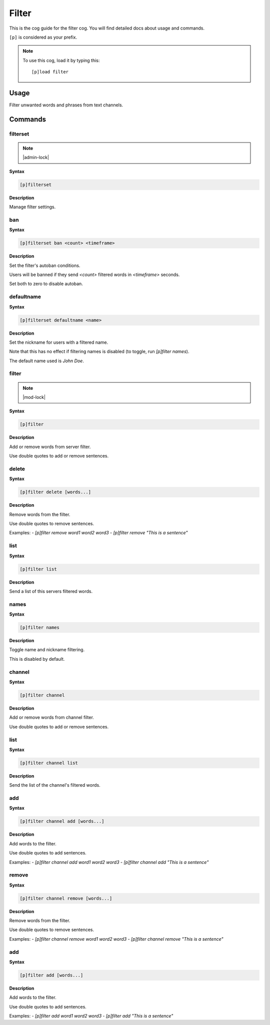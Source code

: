 .. _filter:

======
Filter
======

This is the cog guide for the filter cog. You will
find detailed docs about usage and commands.

``[p]`` is considered as your prefix.

.. note:: To use this cog, load it by typing this::

        [p]load filter

.. _filter-usage:

-----
Usage
-----

Filter unwanted words and phrases from text channels.


.. _filter-commands:

--------
Commands
--------

.. _filter-command-filterset:

^^^^^^^^^
filterset
^^^^^^^^^

.. note:: |admin-lock|

**Syntax**

.. code-block:: none

    [p]filterset 

**Description**

Manage filter settings.

.. _filter-command-filterset-ban:

^^^
ban
^^^

**Syntax**

.. code-block:: none

    [p]filterset ban <count> <timeframe>

**Description**

Set the filter's autoban conditions.

Users will be banned if they send `<count>` filtered words in
`<timeframe>` seconds.

Set both to zero to disable autoban.

.. _filter-command-filterset-defaultname:

^^^^^^^^^^^
defaultname
^^^^^^^^^^^

**Syntax**

.. code-block:: none

    [p]filterset defaultname <name>

**Description**

Set the nickname for users with a filtered name.

Note that this has no effect if filtering names is disabled
(to toggle, run `[p]filter names`).

The default name used is *John Doe*.

.. _filter-command-filter:

^^^^^^
filter
^^^^^^

.. note:: |mod-lock|

**Syntax**

.. code-block:: none

    [p]filter 

**Description**

Add or remove words from server filter.

Use double quotes to add or remove sentences.

.. _filter-command-filter-delete:

^^^^^^
delete
^^^^^^

**Syntax**

.. code-block:: none

    [p]filter delete [words...]

**Description**

Remove words from the filter.

Use double quotes to remove sentences.

Examples:
- `[p]filter remove word1 word2 word3`
- `[p]filter remove "This is a sentence"`

.. _filter-command-filter-list:

^^^^
list
^^^^

**Syntax**

.. code-block:: none

    [p]filter list 

**Description**

Send a list of this servers filtered words.

.. _filter-command-filter-names:

^^^^^
names
^^^^^

**Syntax**

.. code-block:: none

    [p]filter names 

**Description**

Toggle name and nickname filtering.

This is disabled by default.

.. _filter-command-filter-channel:

^^^^^^^
channel
^^^^^^^

**Syntax**

.. code-block:: none

    [p]filter channel 

**Description**

Add or remove words from channel filter.

Use double quotes to add or remove sentences.

.. _filter-command-filter-channel-list:

^^^^
list
^^^^

**Syntax**

.. code-block:: none

    [p]filter channel list 

**Description**

Send the list of the channel's filtered words.

.. _filter-command-filter-channel-add:

^^^
add
^^^

**Syntax**

.. code-block:: none

    [p]filter channel add [words...]

**Description**

Add words to the filter.

Use double quotes to add sentences.

Examples:
- `[p]filter channel add word1 word2 word3`
- `[p]filter channel add "This is a sentence"`

.. _filter-command-filter-channel-remove:

^^^^^^
remove
^^^^^^

**Syntax**

.. code-block:: none

    [p]filter channel remove [words...]

**Description**

Remove words from the filter.

Use double quotes to remove sentences.

Examples:
- `[p]filter channel remove word1 word2 word3`
- `[p]filter channel remove "This is a sentence"`

.. _filter-command-filter-add:

^^^
add
^^^

**Syntax**

.. code-block:: none

    [p]filter add [words...]

**Description**

Add words to the filter.

Use double quotes to add sentences.

Examples:
- `[p]filter add word1 word2 word3`
- `[p]filter add "This is a sentence"`
